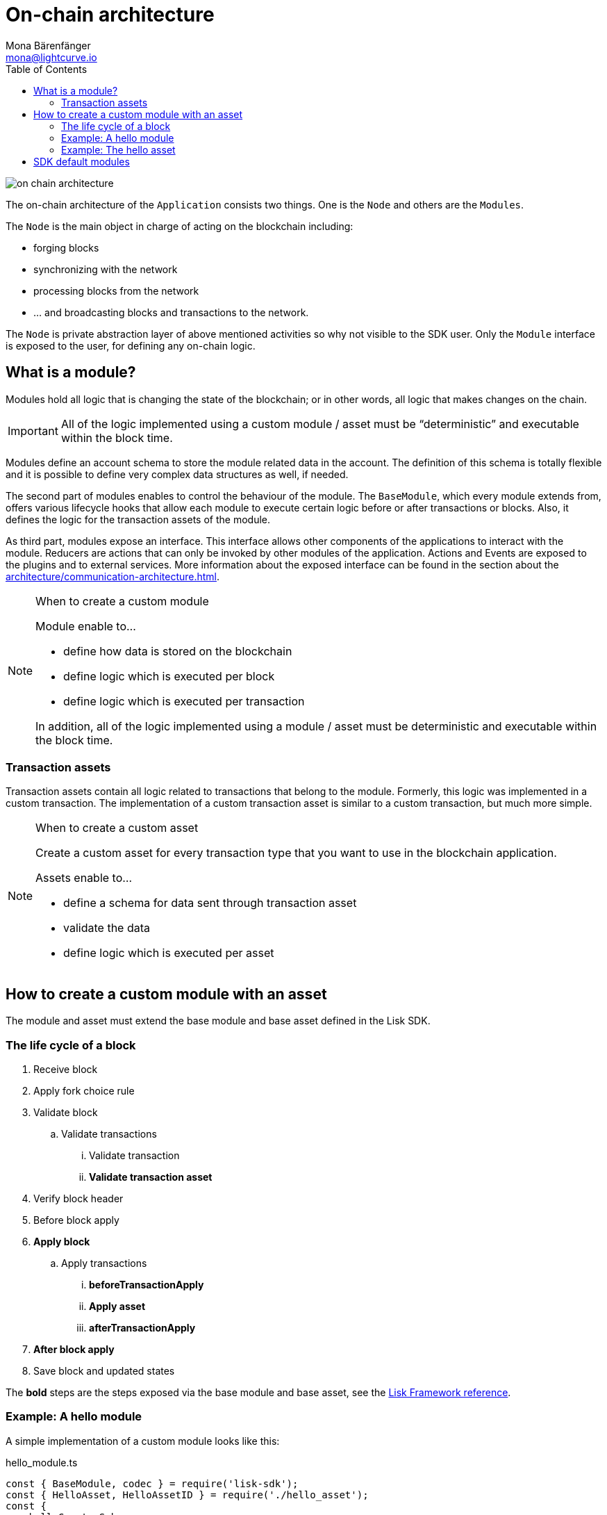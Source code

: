 = On-chain architecture
Mona Bärenfänger <mona@lightcurve.io>
:description: Explains what are modules and how to create and use them in a blockchain application.
//Settings
:toc:
:imagesdir: ../../assets/images
//External URLs
:url_github_dpos: https://github.com/LiskHQ/lisk-sdk/tree/v5.0.1/framework/src/modules/dpos
:url_github_keys: https://github.com/LiskHQ/lisk-sdk/tree/v5.0.1/framework/src/modules/keys
:url_github_sequence: https://github.com/LiskHQ/lisk-sdk/tree/v5.0.1/framework/src/modules/sequence
:url_github_token: https://github.com/LiskHQ/lisk-sdk/tree/v5.0.1/framework/src/modules/token
// Project URLs
:url_explanations_communication: architecture/communication-architecture.adoc
:url_references_framework_basemodule: references/lisk-framework/index.adoc#the-basemodule
:url_references_framework_baseasset: references/lisk-framework/index.adoc#the-baseasset

image::on-chain-architecture.png[]

The on-chain architecture of the `Application` consists two things.
One is the `Node` and others are the `Modules`.

The `Node` is the main object in charge of acting on the blockchain including:

* forging blocks
* synchronizing with the network
* processing blocks from the network
* ... and broadcasting blocks and transactions to the network.

The `Node` is private abstraction layer of above mentioned activities so why not visible to the SDK user.
Only the `Module` interface is exposed to the user, for defining any on-chain logic.

== What is a module?

Modules hold all logic that is changing the state of the blockchain; or in other words, all logic that makes changes on the chain.

IMPORTANT: All of the logic implemented using a custom module / asset must be “deterministic” and executable within the block time.

Modules define an account schema to store the module related data in the account.
The definition of this schema is totally flexible and it is possible to define very complex data structures as well, if needed.

The second part of modules enables to control the behaviour of the module.
The `BaseModule`, which every module extends from, offers various lifecycle hooks that allow each module to execute certain logic before or after transactions or blocks.
Also, it defines the logic for the transaction assets of the module.

As third part, modules expose an interface.
This interface allows other components of the applications to interact with the module.
Reducers are actions that can only be invoked by other modules of the application.
Actions and Events are exposed to the plugins and to external services.
More information about the exposed interface can be found in the section about the xref:{url_explanations_communication}[].

.When to create a custom module
[NOTE]
====
Module enable to...

* define how data is stored on the blockchain
* define logic which is executed per block
* define logic which is executed per transaction

In addition, all of the logic implemented using a module / asset must be deterministic and executable within the block time.
====

=== Transaction assets

Transaction assets contain all logic related to transactions that belong to the module.
Formerly, this logic was implemented in a custom transaction.
The implementation of a custom transaction asset is similar to a custom transaction, but much more simple.

.When to create a custom asset
[NOTE]
====
Create a custom asset for every transaction type that you want to use in the blockchain application.

Assets enable to...

* define a schema for data sent through transaction asset
* validate the data
* define logic which is executed per asset
====

== How to create a custom module with an asset

The module and asset must extend the base module and base asset defined in the Lisk SDK.

=== The life cycle of a block

. Receive block
. Apply fork choice rule
. Validate block
.. Validate transactions
... Validate transaction
... *Validate transaction asset*
. Verify block header
. Before block apply
. *Apply block*
.. Apply transactions
... *beforeTransactionApply*
... *Apply asset*
... *afterTransactionApply*
. *After block apply*
. Save block and updated states

The *bold* steps are the steps exposed via the base module and base asset, see the xref:{url_references_framework_basemodule}[Lisk Framework reference].

=== Example: A hello module

A simple implementation of a custom module looks like this:

.hello_module.ts
[source,js]
----
const { BaseModule, codec } = require('lisk-sdk');
const { HelloAsset, HelloAssetID } = require('./hello_asset');
const {
    helloCounterSchema,
    helloAssetSchema,
    CHAIN_STATE_HELLO_COUNTER
} = require('./schemas');

class HelloModule extends BaseModule {
    name = 'hello'; <1>
    id = 1000; <2>
    accountSchema = { <3>
        type: 'object',
        properties: {
            helloMessage: {
                fieldNumber: 1,
                dataType: 'string',
            },
        },
        default: {
            helloMessage: '',
        },
    };
    transactionAssets = [ new HelloAsset() ]; <4>
    actions = { <5>
        amountOfHellos: async () => {
            const res = await this._dataAccess.getChainState(CHAIN_STATE_HELLO_COUNTER);
            const count = codec.decode(
                helloCounterSchema,
                res
            );
            return count;
        },
    };
    events = ['newHello']; <6>
    reducers = {}; <7>
    async beforeTransactionApply({transaction, stateStore, reducerHandler}) { <8>
        // Code in here is applied before each transaction is applied.
    };

    async afterTransactionApply({transaction, stateStore, reducerHandler}) { <9>
      // Code in here is applied after each transaction is applied.
      if (transaction.moduleID === this.id && transaction.assetID === HelloAssetID) {

        const helloAsset = codec.decode(
          helloAssetSchema,
          transaction.asset
        );

        this._channel.publish('hello:newHello', {
          sender: transaction._senderAddress.toString('hex'),
          hello: helloAsset.helloString
        });
      }
    };
    async afterGenesisBlockApply({genesisBlock, stateStore, reducerHandler}) { <10>
      // Set the hello counter to zero after the genesis block is applied
      await stateStore.chain.set(
        CHAIN_STATE_HELLO_COUNTER,
        codec.encode(helloCounterSchema, { helloCounter: 0 })
      );
    };
    async beforeBlockApply(context) { <11>
        // Code in here is applied before each block is applied.
    }
    async afterBlockApply(context) { <12>
        // Code in here is applied after each block is applied.
    }
}

module.exports = HelloModule;
----


<1> `name`(required): will be used for a key of the account schema if defined.
<2> `id`(required): will be used for a fieldNumber for the account schema, and as `moduleID` when sending a transaction.
<3> `accountSchema`: defines the account schema for the module.
Defined properties will be added to every account under the `name` of the module.
<4> `transactionAssets`: A list of all custom assets that belong to the module.
<5> `actions`: A list of actions that can be invoked by plugins and external services.
<6> `events`: A list of events that other plugins and external services can subscribe to.
<7> `reducers`: A list of actions that can be invoked by other modules.
<8> `beforeTransactionApply`: Code in here is applied before each transaction is applied.
<9> `afterTransactionApply`: Code in here is applied after each transaction is applied.
<10> `afterGenesisBlockApply`: Code in here is applied after the genesis block is applied.
<11> `beforeBlockApply`: Code in here is applied before each block is applied.
<12> `afterBlockApply`: Code in here is applied after each block is applied.

=== Example: The hello asset

A simple implementation of a custom asset looks like this:

.hello_asset.ts
[source,js]
----
const {
    BaseAsset,
    codec,
} = require('lisk-sdk');
const {
    helloCounterSchema,
    CHAIN_STATE_HELLO_COUNTER
} = require('./schemas');

const HelloAssetID = 0;

class HelloAsset extends BaseAsset {
    name = 'helloAsset'; <1>
    id = HelloAssetID; <2>
    schema = { <3>
        $id: '/hello/asset',
        type: 'object',
        required: ["helloString"],
        properties: {
            helloString: {
                dataType: 'string',
                fieldNumber: 1,
            },
        }
    };

    validate({asset}) { <4>
        if (!asset.helloString || typeof asset.helloString !== 'string' || asset.helloString.length > 64) {
          throw new Error(
                'Invalid "asset.hello" defined on transaction: A string value no longer than 64 characters is expected'
            );
        }
    };

    async apply({ asset, stateStore, reducerHandler, transaction }) { <5>
        const senderAddress = transaction.senderAddress;
        const senderAccount = await stateStore.account.get(senderAddress);

        senderAccount.hello.helloMessage = asset.helloString;
        stateStore.account.set(senderAccount.address, senderAccount);

        let counterBuffer = await stateStore.chain.get(
            CHAIN_STATE_HELLO_COUNTER
        );

        let counter = codec.decode(
            helloCounterSchema,
            counterBuffer
        );

        counter.helloCounter++;

        await stateStore.chain.set(
            CHAIN_STATE_HELLO_COUNTER,
            codec.encode(helloCounterSchema, counter)
        );
    }
}

module.exports = { HelloAsset, HelloAssetID };
----

<1> `name`(required): used for UI purpose.
<2> `id`(required): used as `AssetID` when sending a transaction.
<3> `schema`(required): defines the `asset` schema for the transaction.
<4> `validate` is used to validate the asset data before it is applied.
Throws an error, in case the validation fails.
<5> `apply`(required): defines a state change induced by this asset.
In `HelloAsset`, it adds the hello string that was sent in the transaction to the senders account and increments the `helloCounter`.

== SDK default modules

[cols="30,70",options="header",stripes="hover"]
|===
|Name
|Description

|DPoS module
a|
The DPoS module is responsible for handling all DPoS related logics.
Specifically:

* Snapshotting vote weights
* Calculating productivity
* Handling registerDelegate, voteDelegate, unlockToken and reportDelegateMisbehavior transaction assets
* Setting the next delegates set

|Keys module
a|
The Keys module handles all logic related to the signatures.

It should verify the signatures based on the multi-signature rules including non-multi-signature accounts.
It also handles the registration of multi-signature accounts.


|Sequence module
a|
The Sequence module handles all logic related to the nonce.

It should verify the nonce for all transactions and increment if valid.

|Token module
a|
The Token module handles all logic related to balance.
Specifically:

* Validating and subtracting fees for all transactions
* Checking the minimum remaining balance requirement
* Giving block rewards to the block generator
* Transferring account balances
|===
